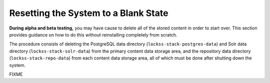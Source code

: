 =====================================
Resetting the System to a Blank State
=====================================

**During alpha and beta testing,** you may have cause to delete all of the stored content in order to start over. This section provides guidance on how to do this without reinstalling completely from scratch.

The procedure consists of deleting the PostgreSQL data directory (``lockss-stack-postgres-data``) and Solr data directory (``lockss-stack-solr-data``) from the primary content data storage area, and the repository data directory (``lockss-stack-repo-data``) from each content data storage area, all of which must be done after shutting down the system.

FIXME
